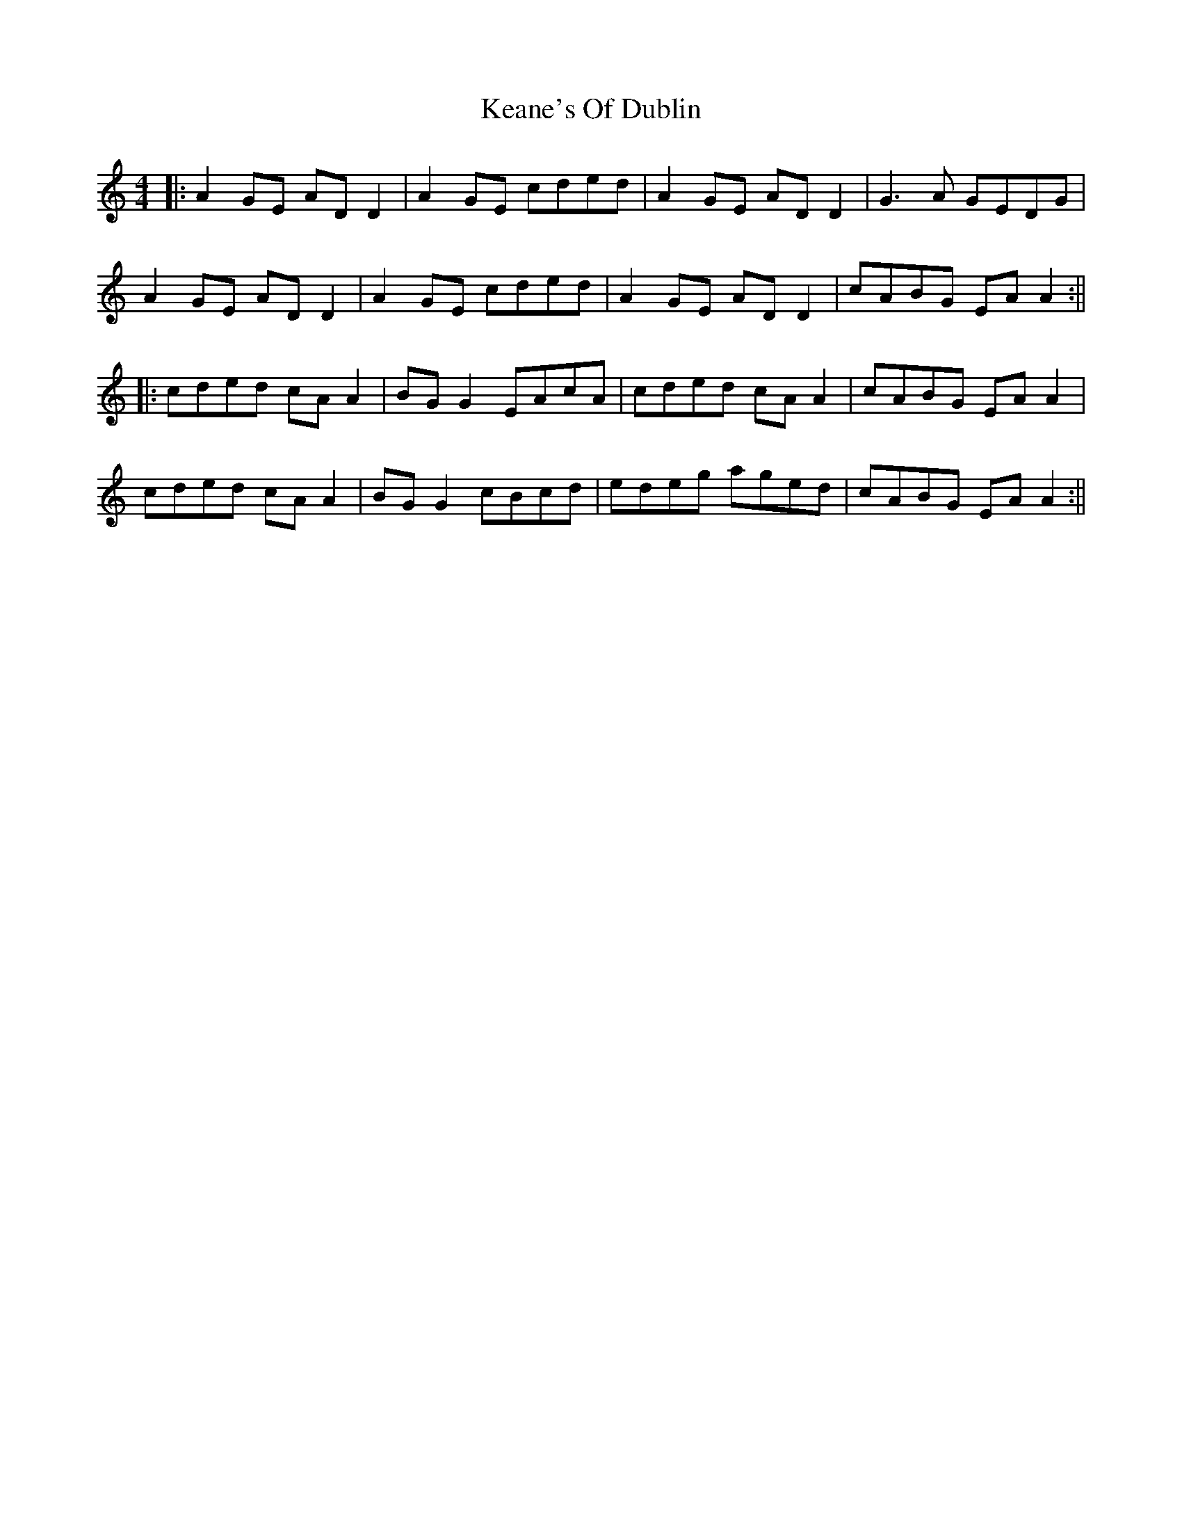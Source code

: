 X: 1
T: Keane's Of Dublin
Z: JACKB
S: https://thesession.org/tunes/13679#setting24283
R: hornpipe
M: 4/4
L: 1/8
K: Amin
|:A2 GE AD D2|A2 GE cded|A2 GE AD D2|G3A GEDG|
A2 GE AD D2|A2 GE cded|A2 GE AD D2|cABG EA A2:||
|:cded cA A2|BG G2 EAcA|cded cA A2|cABG EA A2|
cded cA A2|BG G2 cBcd|edeg aged|cABG EA A2:||
